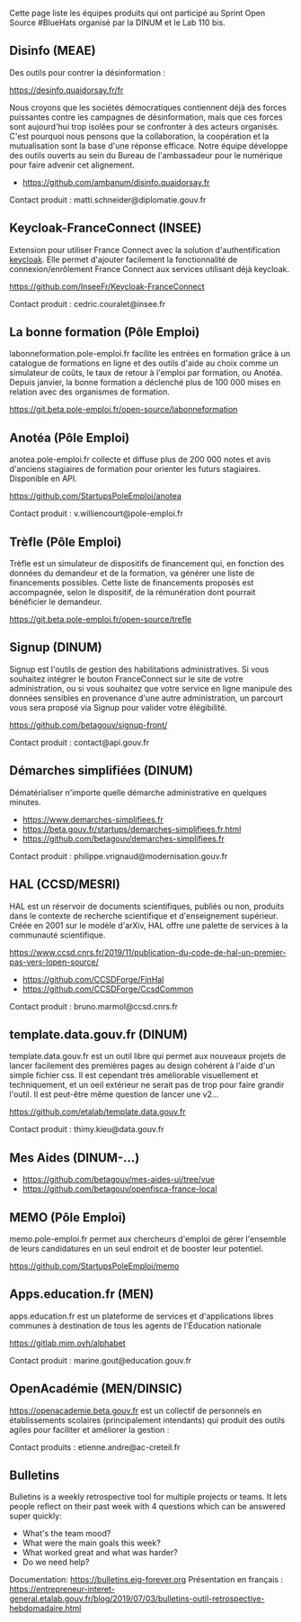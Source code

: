 Cette page liste les équipes produits qui ont participé au Sprint Open
Source #BlueHats organisé par la DINUM et le Lab 110 bis.

** Disinfo (MEAE)

Des outils pour contrer la désinformation :

[[https://desinfo.quaidorsay.fr/fr]]

Nous croyons que les sociétés démocratiques contiennent déjà des
forces puissantes contre les campagnes de désinformation, mais que ces
forces sont aujourd'hui trop isolées pour se confronter à des acteurs
organisés. C'est pourquoi nous pensons que la collaboration, la
coopération et la mutualisation sont la base d'une réponse efficace.
Notre équipe développe des outils ouverts au sein du Bureau de
l'ambassadeur pour le numérique pour faire advenir cet alignement.

- https://github.com/ambanum/disinfo.quaidorsay.fr

Contact produit : matti.schneider@diplomatie.gouv.fr

** Keycloak-FranceConnect (INSEE)

Extension pour utiliser France Connect avec la solution
d'authentification [[https://www.keycloak.org/][keycloak]]. Elle permet d'ajouter facilement la
fonctionnalité de connexion/enrôlement France Connect aux services
utilisant déjà keycloak.

https://github.com/InseeFr/Keycloak-FranceConnect

Contact produit : cedric.couralet@insee.fr

** La bonne formation (Pôle Emploi)

labonneformation.pole-emploi.fr facilite les entrées en formation
grâce à un catalogue de formations en ligne et des outils d'aide au
choix comme un simulateur de coûts, le taux de retour à l'emploi par
formation, ou Anotéa. Depuis janvier, la bonne formation a déclenché
plus de 100 000 mises en relation avec des organismes de formation.

https://git.beta.pole-emploi.fr/open-source/labonneformation

** Anotéa (Pôle Emploi)

anotea.pole-emploi.fr collecte et diffuse plus de 200 000 notes et
avis d'anciens stagiaires de formation pour orienter les futurs
stagiaires.  Disponible en API.

https://github.com/StartupsPoleEmploi/anotea

Contact produit : v.williencourt@pole-emploi.fr

** Trèfle (Pôle Emploi)

Trèfle est un simulateur de dispositifs de financement qui, en
fonction des données du demandeur et de la formation, va générer une
liste de financements possibles. Cette liste de financements proposés
est accompagnée, selon le dispositif, de la rémunération dont pourrait
bénéficier le demandeur.

https://git.beta.pole-emploi.fr/open-source/trefle

** Signup (DINUM)

Signup est l'outils de gestion des habilitations administratives. Si
vous souhaitez intégrer le bouton FranceConnect sur le site de votre
administration, ou si vous souhaitez que votre service en ligne
manipule des données sensibles en provenance d'une autre
administration, un parcourt vous sera proposé via Signup pour valider
votre élégibilité.

https://github.com/betagouv/signup-front/

Contact produit : contact@api.gouv.fr

** Démarches simplifiées (DINUM)

Dématérialiser n'importe quelle démarche administrative en quelques
minutes.

 -  https://www.demarches-simplifiees.fr
 -  https://beta.gouv.fr/startups/demarches-simplifiees.fr.html
 -  https://github.com/betagouv/demarches-simplifiees.fr

Contact produit : philippe.vrignaud@modernisation.gouv.fr

** HAL (CCSD/MESRI)

HAL est un réservoir de documents scientifiques, publiés ou non,
produits dans le contexte de recherche scientifique et d'enseignement
supérieur. Créée en 2001 sur le modèle d'arXiv, HAL offre une palette
de services à la communauté scientifique.

 https://www.ccsd.cnrs.fr/2019/11/publication-du-code-de-hal-un-premier-pas-vers-lopen-source/

-  https://github.com/CCSDForge/FinHal
-  https://github.com/CCSDForge/CcsdCommon

Contact produit : bruno.marmol@ccsd.cnrs.fr

** template.data.gouv.fr (DINUM)

template.data.gouv.fr est un outil libre qui permet aux nouveaux
projets de lancer facilement des premières pages au design cohérent à
l'aide d'un simple fichier css. Il est cependant très améliorable
visuellement et techniquement, et un oeil extérieur ne serait pas de
trop pour faire grandir l'outil. Il est peut-être même question de
lancer une v2...

https://github.com/etalab/template.data.gouv.fr

Contact produit : thimy.kieu@data.gouv.fr

** Mes Aides (DINUM-...)

-  https://github.com/betagouv/mes-aides-ui/tree/vue
-  https://github.com/betagouv/openfisca-france-local

** MEMO (Pôle Emploi)

memo.pole-emploi.fr permet aux chercheurs d'emploi de gérer l'ensemble
de leurs candidatures en un seul endroit et de booster leur potentiel.

https://github.com/StartupsPoleEmploi/memo

** Apps.education.fr (MEN)

apps.education.fr est un plateforme de services et d'applications
libres communes à destination de tous les agents de l'Éducation
nationale

https://gitlab.mim.ovh/alphabet

Contact produit : marine.gout@education.gouv.fr

** OpenAcadémie (MEN/DINSIC)

https://openacademie.beta.gouv.fr est un collectif de personnels en
établissements scolaires (principalement intendants) qui produit des
outils agiles pour faciliter et améliorer la gestion :

Contact produits : etienne.andre@ac-creteil.fr

** Bulletins

Bulletins is a weekly retrospective tool for multiple projects or
teams.  It lets people reflect on their past week with 4 questions
which can be answered super quickly:

 -  What's the team mood?
 -  What were the main goals this week?
 -  What worked great and what was harder?
 -  Do we need help?

Documentation: https://bulletins.eig-forever.org 
Présentation en français : https://entrepreneur-interet-general.etalab.gouv.fr/blog/2019/07/03/bulletins-outil-retrospective-hebdomadaire.html

